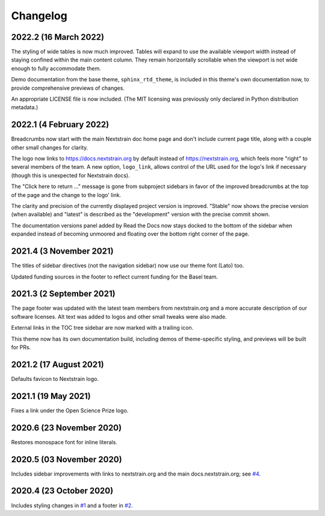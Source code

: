 =========
Changelog
=========

2022.2 (16 March 2022)
======================

The styling of wide tables is now much improved.  Tables will expand to use the
available viewport width instead of staying confined within the main content
column.  They remain horizontally scrollable when the viewport is not wide
enough to fully accommodate them.

Demo documentation from the base theme, ``sphinx_rtd_theme``, is included in
this theme's own documentation now, to provide comprehensive previews of
changes.

An appropriate LICENSE file is now included.  (The MIT licensing was previously
only declared in Python distribution metadata.)

2022.1 (4 February 2022)
========================

Breadcrumbs now start with the main Nextstrain doc home page and don't include
current page title, along with a couple other small changes for clarity.

The logo now links to https://docs.nextstrain.org by default instead of
https://nextstrain.org, which feels more "right" to several members of the
team.  A new option, ``logo_link``, allows control of the URL used for the
logo's link if necessary (though this is unexpected for Nextstrain docs).

The "Click here to return …" message is gone from subproject sidebars in favor
of the improved breadcrumbs at the top of the page and the change to the logo'
link.

The clarity and precision of the currently displayed project version is
improved.  "Stable" now shows the precise version (when available) and "latest"
is described as the "development" version with the precise commit shown.

The documentation versions panel added by Read the Docs now stays docked to the
bottom of the sidebar when expanded instead of becoming unmoored and floating
over the bottom right corner of the page.

2021.4 (3 November 2021)
=========================

The titles of sidebar directives (not the navigation sidebar) now use our theme
font (Lato) too.

Updated funding sources in the footer to reflect current funding for the Basel
team.

2021.3 (2 September 2021)
=========================

The page footer was updated with the latest team members from nextstrain.org
and a more accurate description of our software licenses.  Alt text was added
to logos and other small tweaks were also made.

External links in the TOC tree sidebar are now marked with a trailing icon.

This theme now has its own documentation build, including demos of
theme-specific styling, and previews will be built for PRs.

2021.2 (17 August 2021)
=======================

Defaults favicon to Nextstrain logo.

2021.1 (19 May 2021)
=======================

Fixes a link under the Open Science Prize logo.

2020.6 (23 November 2020)
============================

Restores monospace font for inline literals.

2020.5 (03 November 2020)
============================

Includes sidebar improvements with links to nextstrain.org and the main docs.nextstrain.org; see `#4 <https://github.com/nextstrain/sphinx-theme/pull/4>`__.

2020.4 (23 October 2020)
===========================

Includes styling changes in `#1 <https://github.com/nextstrain/sphinx-theme/pull/1>`__ and a footer in `#2 <https://github.com/nextstrain/sphinx-theme/pull/2>`__.
